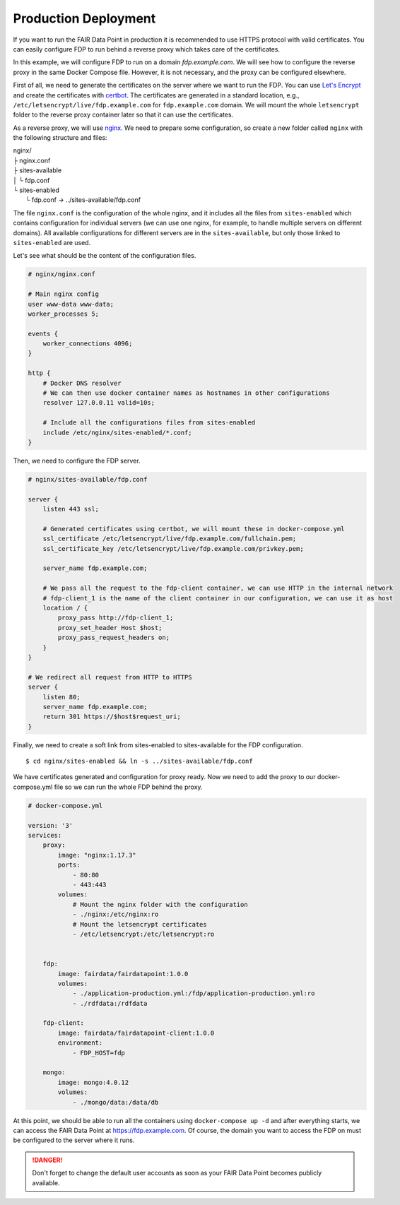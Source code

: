 *********************
Production Deployment
*********************

If you want to run the FAIR Data Point in production it is recommended to use HTTPS protocol with valid certificates. You can easily configure FDP to run behind a reverse proxy which takes care of the certificates.

In this example, we will configure FDP to run on a domain `fdp.example.com`. We will see how to configure the reverse proxy in the same Docker Compose file. However, it is not necessary, and the proxy can be configured elsewhere.

First of all, we need to generate the certificates on the server where we want to run the FDP. You can use `Let's Encrypt <https://letsencrypt.org>`__ and create the certificates with `certbot <https://certbot.eff.org>`__. The certificates are generated in a standard location, e.g., ``/etc/letsencrypt/live/fdp.example.com`` for ``fdp.example.com`` domain. We will mount the whole ``letsencrypt`` folder to the reverse proxy container later so that it can use the certificates.

As a reverse proxy, we will use `nginx <http://nginx.org/en/>`__. We need to prepare some configuration, so create a new folder called ``nginx`` with the following structure and files:

| nginx/
| ├ nginx.conf
| ├ sites-available
| │  └ fdp.conf
| └ sites-enabled
|    └ fdp.conf -> ../sites-available/fdp.conf

The file ``nginx.conf`` is the configuration of the whole nginx, and it includes all the files from ``sites-enabled`` which contains configuration for individual servers (we can use one nginx, for example, to handle multiple servers on different domains). All available configurations for different servers are in the ``sites-available``, but only those linked to ``sites-enabled`` are used.

Let's see what should be the content of the configuration files.

.. code :: nginx

    # nginx/nginx.conf
    
    # Main nginx config
    user www-data www-data;
    worker_processes 5;

    events {
        worker_connections 4096;
    }

    http {
        # Docker DNS resolver
        # We can then use docker container names as hostnames in other configurations
        resolver 127.0.0.11 valid=10s; 

        # Include all the configurations files from sites-enabled
        include /etc/nginx/sites-enabled/*.conf;
    }

Then, we need to configure the FDP server.

.. code :: nginx

    # nginx/sites-available/fdp.conf

    server {
        listen 443 ssl;

        # Generated certificates using certbot, we will mount these in docker-compose.yml
        ssl_certificate /etc/letsencrypt/live/fdp.example.com/fullchain.pem;
        ssl_certificate_key /etc/letsencrypt/live/fdp.example.com/privkey.pem;

        server_name fdp.example.com;

        # We pass all the request to the fdp-client container, we can use HTTP in the internal network
        # fdp-client_1 is the name of the client container in our configuration, we can use it as host
        location / {
            proxy_pass http://fdp-client_1;
            proxy_set_header Host $host;
            proxy_pass_request_headers on;
        }
    }

    # We redirect all request from HTTP to HTTPS
    server {
        listen 80;
        server_name fdp.example.com;
        return 301 https://$host$request_uri;
    }

Finally, we need to create a soft link from sites-enabled to sites-available for the FDP configuration.

::

    $ cd nginx/sites-enabled && ln -s ../sites-available/fdp.conf

We have certificates generated and configuration for proxy ready. Now we need to add the proxy to our docker-compose.yml file so we can run the whole FDP behind the proxy.

.. code :: yaml
    
    # docker-compose.yml

    version: '3'
    services:
        proxy:
            image: "nginx:1.17.3"
            ports:
                - 80:80
                - 443:443
            volumes:
                # Mount the nginx folder with the configuration
                - ./nginx:/etc/nginx:ro
                # Mount the letsencrypt certificates
                - /etc/letsencrypt:/etc/letsencrypt:ro


        fdp:
            image: fairdata/fairdatapoint:1.0.0
            volumes:
                - ./application-production.yml:/fdp/application-production.yml:ro
                - ./rdfdata:/rdfdata

        fdp-client:
            image: fairdata/fairdatapoint-client:1.0.0
            environment:
                - FDP_HOST=fdp

        mongo:
            image: mongo:4.0.12
            volumes:
                - ./mongo/data:/data/db


At this point, we should be able to run all the containers using ``docker-compose up -d`` and after everything starts, we can access the FAIR Data Point at https://fdp.example.com. Of course, the domain you want to access the FDP on must be configured to the server where it runs.

.. DANGER::

    Don't forget to change the default user accounts as soon as your FAIR Data Point becomes publicly available.

